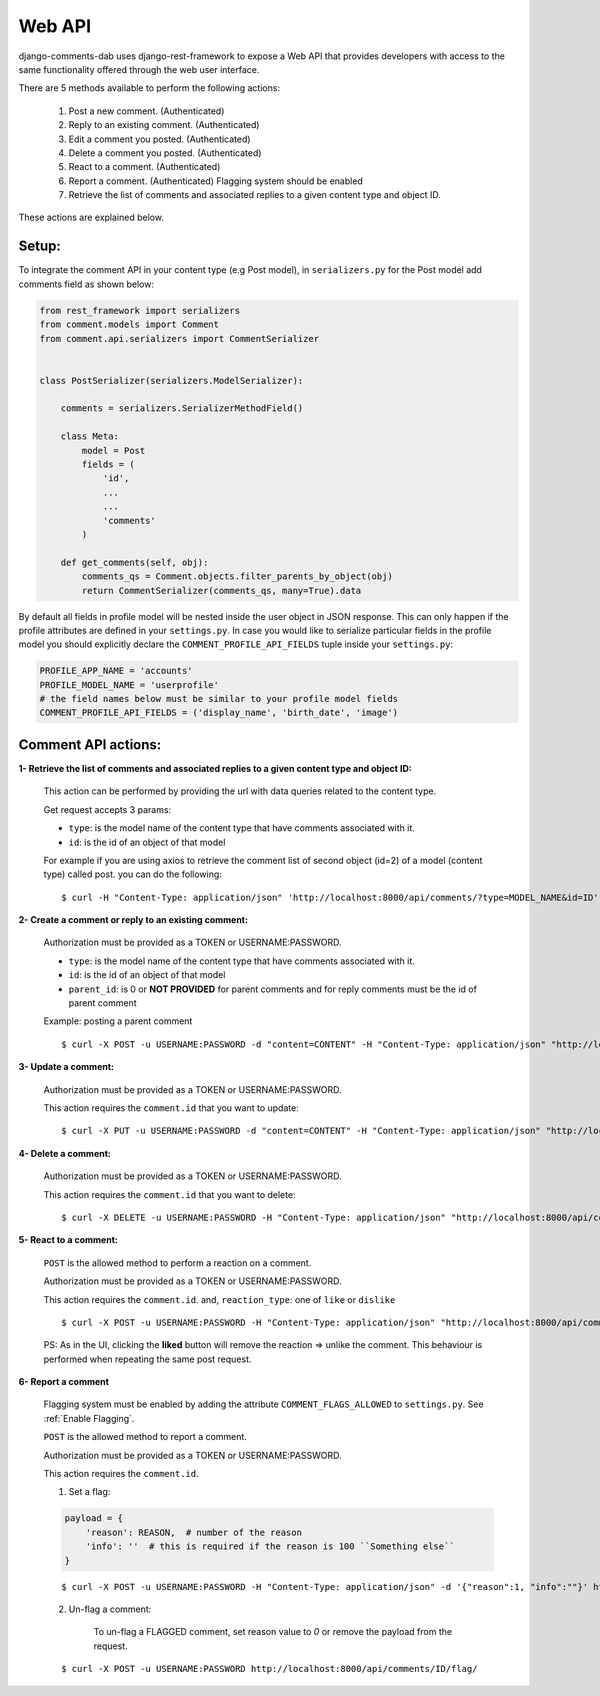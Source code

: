 Web API
=======

django-comments-dab uses django-rest-framework to expose a Web API that provides
developers with access to the same functionality offered through the web user interface.

There are 5 methods available to perform the following actions:


    1. Post a new comment. (Authenticated)

    2. Reply to an existing comment. (Authenticated)

    3. Edit a comment you posted. (Authenticated)

    4. Delete a comment you posted. (Authenticated)

    5. React to a comment. (Authenticated)

    6. Report a comment. (Authenticated) Flagging system should be enabled

    7. Retrieve the list of comments and associated replies to a given content type and object ID.

These actions are explained below.

Setup:
------

To integrate the comment API in your content type (e.g Post model), in ``serializers.py``
for the Post model add comments field as shown below:


.. code:: python

    from rest_framework import serializers
    from comment.models import Comment
    from comment.api.serializers import CommentSerializer


    class PostSerializer(serializers.ModelSerializer):

        comments = serializers.SerializerMethodField()

        class Meta:
            model = Post
            fields = (
                'id',
                ...
                ...
                'comments'
            )

        def get_comments(self, obj):
            comments_qs = Comment.objects.filter_parents_by_object(obj)
            return CommentSerializer(comments_qs, many=True).data


By default all fields in profile model will be nested inside the user object in JSON response.
This can only happen if the profile attributes are defined in your ``settings.py``.
In case you would like to serialize particular fields in the profile model you should explicitly
declare the ``COMMENT_PROFILE_API_FIELDS`` tuple inside your ``settings.py``:


.. code:: python

        PROFILE_APP_NAME = 'accounts'
        PROFILE_MODEL_NAME = 'userprofile'
        # the field names below must be similar to your profile model fields
        COMMENT_PROFILE_API_FIELDS = ('display_name', 'birth_date', 'image')


Comment API actions:
--------------------

**1- Retrieve the list of comments and associated replies to a given content type and object ID:**

    This action can be performed by providing the url with data queries related to the content type.

    Get request accepts 3 params:


    - ``type``: is the model name of the content type that have comments associated with it.
    - ``id``: is the id of an object of that model




    For example if you are using axios to retrieve the comment list of second object (id=2) of a model (content type) called post.
    you can do the following:

    ::

        $ curl -H "Content-Type: application/json" 'http://localhost:8000/api/comments/?type=MODEL_NAME&id=ID'


**2- Create a comment or reply to an existing comment:**

    Authorization must be provided as a TOKEN or USERNAME:PASSWORD.

    - ``type``: is the model name of the content type that have comments associated with it.
    - ``id``: is the id of an object of that model
    - ``parent_id``: is 0 or **NOT PROVIDED** for parent comments and for reply comments must be the id of parent comment


    Example: posting a parent comment

    ::

        $ curl -X POST -u USERNAME:PASSWORD -d "content=CONTENT" -H "Content-Type: application/json" "http://localhost:8000/api/comments/create/?type=MODEL_NAME&id=ID&parent_id=0"


**3- Update a comment:**

    Authorization must be provided as a TOKEN or USERNAME:PASSWORD.

    This action requires the ``comment.id`` that you want to update:


    ::

        $ curl -X PUT -u USERNAME:PASSWORD -d "content=CONTENT" -H "Content-Type: application/json" "http://localhost:8000/api/comments/ID/


**4- Delete a comment:**

    Authorization must be provided as a TOKEN or USERNAME:PASSWORD.

    This action requires the ``comment.id`` that you want to delete:

    ::

        $ curl -X DELETE -u USERNAME:PASSWORD -H "Content-Type: application/json" "http://localhost:8000/api/comments/ID/


**5- React to a comment:**

    ``POST`` is the allowed method to perform a reaction on a comment.

    Authorization must be provided as a TOKEN or USERNAME:PASSWORD.

    This action requires the ``comment.id``. and,
    ``reaction_type``: one of ``like`` or ``dislike``

    ::

       $ curl -X POST -u USERNAME:PASSWORD -H "Content-Type: application/json" "http://localhost:8000/api/comments/ID/react/REACTION_TYPE/


    PS: As in the UI, clicking the **liked** button will remove the reaction => unlike the comment. This behaviour is performed when repeating the same post request.


**6- Report a comment**

    Flagging system must be enabled by adding the attribute ``COMMENT_FLAGS_ALLOWED`` to ``settings.py``. See :ref:`Enable Flagging`.

    ``POST`` is the allowed method to report a comment.

    Authorization must be provided as a TOKEN or USERNAME:PASSWORD.

    This action requires the ``comment.id``.

    1. Set a flag:

    .. code:: python

        payload = {
            'reason': REASON,  # number of the reason
            'info': ''  # this is required if the reason is 100 ``Something else``
        }

    ::

       $ curl -X POST -u USERNAME:PASSWORD -H "Content-Type: application/json" -d '{"reason":1, "info":""}' http://localhost:8000/api/comments/ID/flag/


    2. Un-flag a comment:

        To un-flag a FLAGGED comment, set reason value to `0` or remove the payload from the request.

    ::

    $ curl -X POST -u USERNAME:PASSWORD http://localhost:8000/api/comments/ID/flag/


